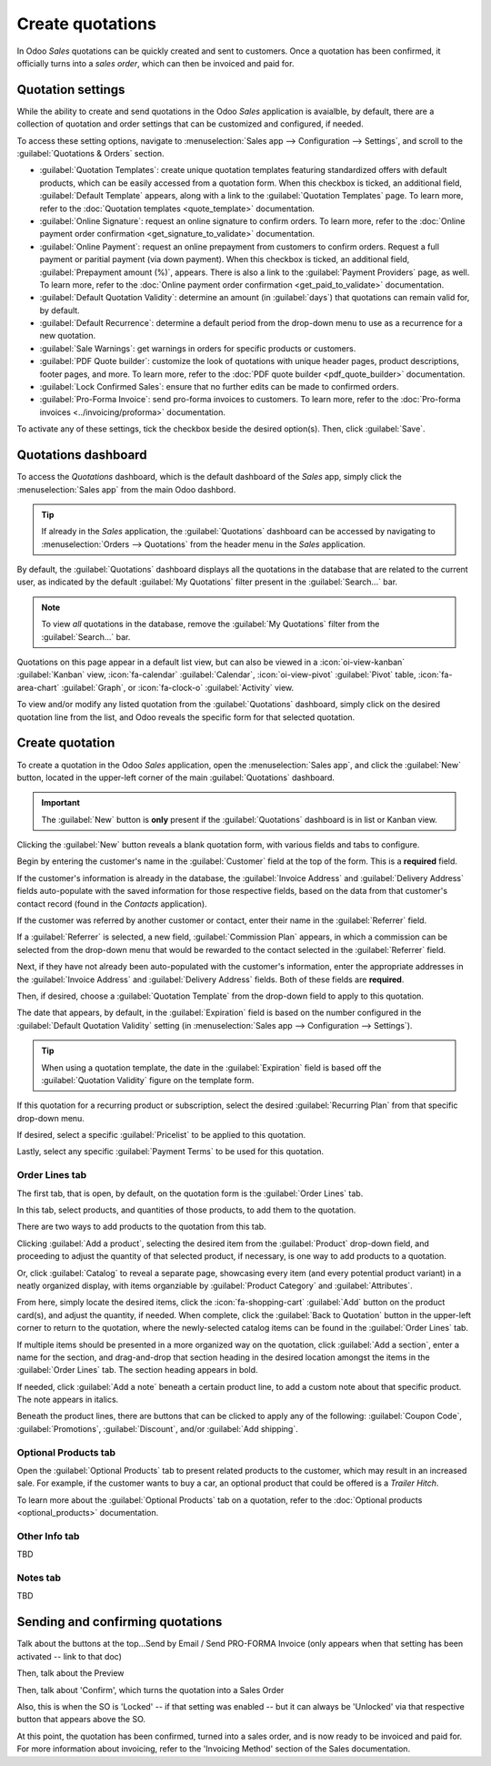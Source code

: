 =================
Create quotations
=================

In Odoo *Sales* quotations can be quickly created and sent to customers. Once a quotation has been
confirmed, it officially turns into a *sales order*, which can then be invoiced and paid for.

Quotation settings
==================

While the ability to create and send quotations in the Odoo *Sales* application is avaialble, by
default, there are a collection of quotation and order settings that can be customized and
configured, if needed.

To access these setting options, navigate to :menuselection:`Sales app --> Configuration -->
Settings`, and scroll to the :guilabel:`Quotations & Orders` section.

.. image:: create_quotations/quotations-orders-section.png
   :align: center
   :alt: The Quotations and Orders section on the Odoo Sales app Settings page.

- :guilabel:`Quotation Templates`: create unique quotation templates featuring standardized offers
  with default products, which can be easily accessed from a quotation form. When this checkbox is
  ticked, an additional field, :guilabel:`Default Template` appears, along with a link to the
  :guilabel:`Quotation Templates` page. To learn more, refer to the :doc:`Quotation templates
  <quote_template>` documentation.
- :guilabel:`Online Signature`: request an online signature to confirm orders. To learn more, refer
  to the :doc:`Online payment order confirmation <get_signature_to_validate>` documentation. 
- :guilabel:`Online Payment`: request an online prepayment from customers to confirm orders. Request
  a full payment or paritial payment (via down payment). When this checkbox is ticked, an additional
  field, :guilabel:`Prepayment amount (%)`, appears. There is also a link to the :guilabel:`Payment
  Providers` page, as well. To learn more, refer to the :doc:`Online payment order confirmation
  <get_paid_to_validate>` documentation.
- :guilabel:`Default Quotation Validity`: determine an amount (in :guilabel:`days`) that quotations
  can remain valid for, by default.
- :guilabel:`Default Recurrence`: determine a default period from the drop-down menu to use as a
  recurrence for a new quotation.
- :guilabel:`Sale Warnings`: get warnings in orders for specific products or customers.
- :guilabel:`PDF Quote builder`: customize the look of quotations with unique header pages, product
  descriptions, footer pages, and more. To learn more, refer to the :doc:`PDF quote builder
  <pdf_quote_builder>` documentation.
- :guilabel:`Lock Confirmed Sales`: ensure that no further edits can be made to confirmed orders.
- :guilabel:`Pro-Forma Invoice`: send pro-forma invoices to customers. To learn more, refer to the
  :doc:`Pro-forma invoices <../invoicing/proforma>` documentation.

To activate any of these settings, tick the checkbox beside the desired option(s). Then, click
:guilabel:`Save`.

Quotations dashboard
====================

To access the *Quotations* dashboard, which is the default dashboard of the *Sales* app, simply
click the :menuselection:`Sales app` from the main Odoo dashbord.

.. tip::
   If already in the *Sales* application, the :guilabel:`Quotations` dashboard can be accessed by
   navigating to :menuselection:`Orders --> Quotations` from the header menu in the *Sales*
   application.

By default, the :guilabel:`Quotations` dashboard displays all the quotations in the database that
are related to the current user, as indicated by the default :guilabel:`My Quotations` filter
present in the :guilabel:`Search...` bar.

.. image:: create_quotations/quotations-dashboard.png
   :align: center
   :alt: The Quotations dashboard present in the Odoo Sales application.

.. note::
   To view *all* quotations in the database, remove the :guilabel:`My Quotations` filter from the
   :guilabel:`Search...` bar.

Quotations on this page appear in a default list view, but can also be viewed in a
:icon:`oi-view-kanban` :guilabel:`Kanban` view, :icon:`fa-calendar` :guilabel:`Calendar`,
:icon:`oi-view-pivot` :guilabel:`Pivot` table, :icon:`fa-area-chart` :guilabel:`Graph`, or
:icon:`fa-clock-o` :guilabel:`Activity` view.

To view and/or modify any listed quotation from the :guilabel:`Quotations` dashboard, simply click
on the desired quotation line from the list, and Odoo reveals the specific form for that selected
quotation.

Create quotation
================

To create a quotation in the Odoo *Sales* application, open the :menuselection:`Sales app`, and
click the :guilabel:`New` button, located in the upper-left corner of the main
:guilabel:`Quotations` dashboard.

.. important::
   The :guilabel:`New` button is **only** present if the :guilabel:`Quotations` dashboard is in list
   or Kanban view.

Clicking the :guilabel:`New` button reveals a blank quotation form, with various fields and tabs to
configure.

.. image:: create_quotations/quotation-form.png
   :align: center
   :alt: A typical quotation form in the Odoo Sales application.

Begin by entering the customer's name in the :guilabel:`Customer` field at the top of the form. This
is a **required** field.

If the customer's information is already in the database, the :guilabel:`Invoice Address` and
:guilabel:`Delivery Address` fields auto-populate with the saved information for those respective
fields, based on the data from that customer's contact record (found in the *Contacts* application).

If the customer was referred by another customer or contact, enter their name in the
:guilabel:`Referrer` field.

If a :guilabel:`Referrer` is selected, a new field, :guilabel:`Commission Plan` appears, in which
a commission can be selected from the drop-down menu that would be rewarded to the contact selected
in the :guilabel:`Referrer` field.

Next, if they have not already been auto-populated with the customer's information, enter the
appropriate addresses in the :guilabel:`Invoice Address` and :guilabel:`Delivery Address` fields.
Both of these fields are **required**.

Then, if desired, choose a :guilabel:`Quotation Template` from the drop-down field to apply to this
quotation.

The date that appears, by default, in the :guilabel:`Expiration` field is based on the number
configured in the :guilabel:`Default Quotation Validity` setting (in :menuselection:`Sales app -->
Configuration --> Settings`).

.. tip::
   When using a quotation template, the date in the :guilabel:`Expiration` field is based off the
   :guilabel:`Quotation Validity` figure on the template form.

If this quotation for a recurring product or subscription, select the desired :guilabel:`Recurring
Plan` from that specific drop-down menu.

If desired, select a specific :guilabel:`Pricelist` to be applied to this quotation.

Lastly, select any specific :guilabel:`Payment Terms` to be used for this quotation.

Order Lines tab
---------------

The first tab, that is open, by default, on the quotation form is the :guilabel:`Order Lines` tab.

In this tab, select products, and quantities of those products, to add them to the quotation.

There are two ways to add products to the quotation from this tab.

Clicking :guilabel:`Add a product`, selecting the desired item from the :guilabel:`Product`
drop-down field, and proceeding to adjust the quantity of that selected product, if necessary, is
one way to add products to a quotation.

Or, click :guilabel:`Catalog` to reveal a separate page, showcasing every item (and every potential
product variant) in a neatly organized display, with items organziable by :guilabel:`Product
Category` and :guilabel:`Attributes`.

From here, simply locate the desired items, click the :icon:`fa-shopping-cart` :guilabel:`Add`
button on the product card(s), and adjust the quantity, if needed. When complete, click the
:guilabel:`Back to Quotation` button in the upper-left corner to return to the quotation, where the
newly-selected catalog items can be found in the :guilabel:`Order Lines` tab.

If multiple items should be presented in a more organized way on the quotation, click :guilabel:`Add
a section`, enter a name for the section, and drag-and-drop that section heading in the desired
location amongst the items in the :guilabel:`Order Lines` tab. The section heading appears in bold.

If needed, click :guilabel:`Add a note` beneath a certain product line, to add a custom note about
that specific product. The note appears in italics.

Beneath the product lines, there are buttons that can be clicked to apply any of the following:
:guilabel:`Coupon Code`, :guilabel:`Promotions`, :guilabel:`Discount`, and/or :guilabel:`Add
shipping`.

.. seealso::
   - :doc:`../products_prices/ewallets_giftcards`
   - :doc:`../products_prices/loyalty_discount`
   - :doc:`../products_prices/prices/pricing`

Optional Products tab
---------------------

Open the :guilabel:`Optional Products` tab to present related products to the customer, which may
result in an increased sale. For example, if the customer wants to buy a car, an optional product
that could be offered is a *Trailer Hitch*.

To learn more about the :guilabel:`Optional Products` tab on a quotation, refer to the
:doc:`Optional products <optional_products>` documentation.

Other Info tab
--------------

TBD

Notes tab
---------

TBD

Sending and confirming quotations
=================================

Talk about the buttons at the top...Send by Email / Send PRO-FORMA Invoice (only appears when that
setting has been activated -- link to that doc)

Then, talk about the Preview

Then, talk about 'Confirm', which turns the quotation into a Sales Order

Also, this is when the SO is 'Locked' -- if that setting was enabled -- but it can always be
'Unlocked' via that respective button that appears above the SO.

At this point, the quotation has been confirmed, turned into a sales order, and is now ready to be
invoiced and paid for. For more information about invoicing, refer to the 'Invoicing Method' section
of the Sales documentation.
